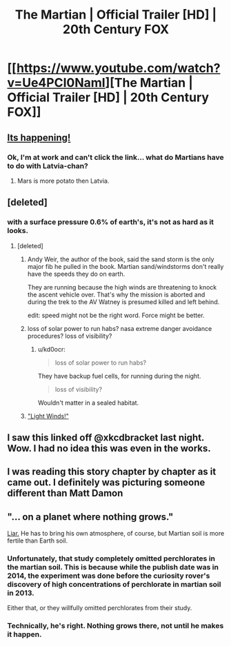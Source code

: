 #+TITLE: The Martian | Official Trailer [HD] | 20th Century FOX

* [[https://www.youtube.com/watch?v=Ue4PCI0NamI][The Martian | Official Trailer [HD] | 20th Century FOX]]
:PROPERTIES:
:Author: callmebrotherg
:Score: 22
:DateUnix: 1433822102.0
:DateShort: 2015-Jun-09
:END:

** [[http://i3.kym-cdn.com/photos/images/original/000/679/977/b95.gif][Its happening!]]
:PROPERTIES:
:Author: Sagebrysh
:Score: 9
:DateUnix: 1433822338.0
:DateShort: 2015-Jun-09
:END:

*** Ok, I'm at work and can't click the link... what do Martians have to do with Latvia-chan?
:PROPERTIES:
:Score: 3
:DateUnix: 1433858627.0
:DateShort: 2015-Jun-09
:END:

**** Mars is more potato then Latvia.
:PROPERTIES:
:Author: Sagebrysh
:Score: 4
:DateUnix: 1433863868.0
:DateShort: 2015-Jun-09
:END:


** [deleted]
:PROPERTIES:
:Score: 4
:DateUnix: 1433830529.0
:DateShort: 2015-Jun-09
:END:

*** with a surface pressure 0.6% of earth's, it's not as hard as it looks.
:PROPERTIES:
:Author: buckykat
:Score: 3
:DateUnix: 1433839218.0
:DateShort: 2015-Jun-09
:END:

**** [deleted]
:PROPERTIES:
:Score: 1
:DateUnix: 1433844326.0
:DateShort: 2015-Jun-09
:END:

***** Andy Weir, the author of the book, said the sand storm is the only major fib he pulled in the book. Martian sand/windstorms don't really have the speeds they do on earth.

They are running because the high winds are threatening to knock the ascent vehicle over. That's why the mission is aborted and during the trek to the AV Watney is presumed killed and left behind.

edit: speed might not be the right word. Force might be better.
:PROPERTIES:
:Author: HandsofManos
:Score: 7
:DateUnix: 1433857808.0
:DateShort: 2015-Jun-09
:END:


***** loss of solar power to run habs? nasa extreme danger avoidance procedures? loss of visibility?
:PROPERTIES:
:Author: buckykat
:Score: 1
:DateUnix: 1433844524.0
:DateShort: 2015-Jun-09
:END:

****** u/kd0ocr:
#+begin_quote
  loss of solar power to run habs?
#+end_quote

They have backup fuel cells, for running during the night.

#+begin_quote
  loss of visibility?
#+end_quote

Wouldn't matter in a sealed habitat.
:PROPERTIES:
:Author: kd0ocr
:Score: 1
:DateUnix: 1433888956.0
:DateShort: 2015-Jun-10
:END:


***** [[https://www.youtube.com/watch?v=3-TfZslHKoo]["Light Winds!"]]
:PROPERTIES:
:Author: ancientcampus
:Score: 1
:DateUnix: 1433847586.0
:DateShort: 2015-Jun-09
:END:


** I saw this linked off @xkcdbracket last night. Wow. I had no idea this was even in the works.
:PROPERTIES:
:Author: ancientcampus
:Score: 1
:DateUnix: 1433847665.0
:DateShort: 2015-Jun-09
:END:


** I was reading this story chapter by chapter as it came out. I definitely was picturing someone different than Matt Damon
:PROPERTIES:
:Author: Stop_Sign
:Score: 1
:DateUnix: 1433868914.0
:DateShort: 2015-Jun-09
:END:


** "... on a planet where nothing grows."

[[http://www.realclearscience.com/journal_club/2014/09/08/plant_growth_possible_in_mars_and_moon_soil_108834.html][Liar.]] He has to bring his own atmosphere, of course, but Martian soil is more fertile than Earth soil.
:PROPERTIES:
:Author: DCarrier
:Score: -1
:DateUnix: 1433877339.0
:DateShort: 2015-Jun-09
:END:

*** Unfortunately, that study completely omitted perchlorates in the martian soil. This is because while the publish date was in 2014, the experiment was done before the curiosity rover's discovery of high concentrations of perchlorate in martian soil in 2013.

Either that, or they willfully omitted perchlorates from their study.
:PROPERTIES:
:Author: Terkala
:Score: 3
:DateUnix: 1433898770.0
:DateShort: 2015-Jun-10
:END:


*** Technically, he's right. Nothing grows there, not until he makes it happen.
:PROPERTIES:
:Score: 1
:DateUnix: 1433881021.0
:DateShort: 2015-Jun-10
:END:

